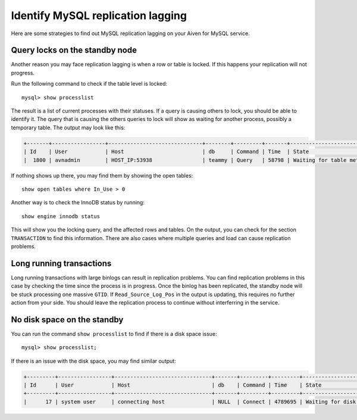 Identify MySQL replication lagging
==================================

Here are some strategies to find out MySQL replication lagging on your Aiven for MySQL service.

Query locks on the standby node
-------------------------------

Another reason you may face replication lagging is when a row or table is locked. If this happens your replication will not progress. 

Run the following command to check if the table level is locked::

    mysql> show processlist

The result is a list of current processes with their statuses. If a query is causing others to lock, you should be able to identify it. The query that is causing the others queries to lock will show as waiting for another process, possibly a temporary table. The output may look like this: 

.. code::

    +-------+-----------------+------------------------------+--------+---------+-------+---------------------------------+-----------------------------------------------------------------------------------------------------+
    | Id    | User            | Host                         | db     | Command | Time  | State                           | Info                                                                                                
    |  1800 | avnadmin        | HOST_IP:53938                | teammy | Query   | 58798 | Waiting for table metadata lock | /* ApplicationName=DataGrip 2020.3.2 */ LOCK TABLES users WRITE


If nothing shows up there, you may find them by showing the open tables::

    show open tables where In_Use > 0


Another way is to check the InnoDB status by running::

    show engine innodb status

This will show you the locking query, and the affected rows and tables. On the output, you can check for the section ``TRANSACTION`` to find this information. There are also cases where multiple queries and load can cause replication problems.

Long running transactions
-------------------------

Long running transactions with large binlogs can result in replication problems. You can find replication problems in this case by checking the time since the process is in progress. Once the binlog has been replicated, the standby node will be stuck processing one massive ``GTID``. If ``Read_Source_Log_Pos`` in the output is updating, this requires no further action from your side. You should leave the replication process to continue without interferring in the service.


No disk space on the standby
----------------------------

You can run the command ``show processlist`` to find if there is a disk space issue::


    mysql> show processlist;


If there is an issue with the disk space, you may find similar output:

.. code::

    +---------+-----------------+-------------------------------+-------+---------+---------+----------------------------+--------------------------------------+
    | Id      | User            | Host                          | db    | Command | Time    | State                      | Info                                 |
    +---------+-----------------+-------------------------------+-------+---------+---------+----------------------------+--------------------------------------+
    |      17 | system user     | connecting host               | NULL  | Connect | 4789695 | Waiting for disk space     | NULL                                 |


.. seealso::

    Consider reading how to :doc:`reclaim disk space </docs/products/mysql/howto/reclaim-disk-space>` if you are having issues with full disk.